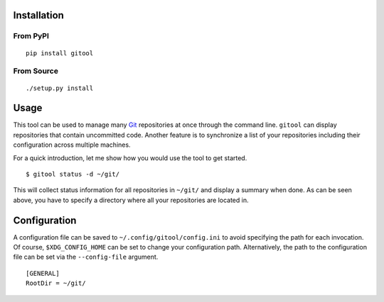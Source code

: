 .. image:: https://img.shields.io/pypi/status/gitool.svg
   :target: https://pypi.org/project/gitool/

.. image:: https://img.shields.io/pypi/l/gitool.svg
   :target: https://pypi.org/project/gitool/

.. image:: https://img.shields.io/pypi/pyversions/gitool.svg
   :target: https://pypi.org/project/gitool/

.. image:: https://img.shields.io/pypi/v/gitool.svg
   :target: https://pypi.org/project/gitool/

.. image:: https://img.shields.io/pypi/dm/gitool.svg
   :target: https://pypi.org/project/gitool/

Installation
============

From PyPI
---------
::

   pip install gitool

From Source
-----------
::

   ./setup.py install

Usage
=====

This tool can be used to manage many `Git <https://git-scm.com/>`_ repositories at once through the command line.
``gitool`` can display repositories that contain uncommitted code.
Another feature is to synchronize a list of your repositories including their configuration across multiple machines.

For a quick introduction, let me show how you would use the tool to get started.
::

    $ gitool status -d ~/git/

This will collect status information for all repositories in ``~/git/`` and display a summary when done.
As can be seen above, you have to specify a directory where all your repositories are located in.

Configuration
=============

A configuration file can be saved to ``~/.config/gitool/config.ini`` to avoid specifying the path for each invocation.
Of course, ``$XDG_CONFIG_HOME`` can be set to change your configuration path.
Alternatively, the path to the configuration file can be set via the ``--config-file`` argument.
::

    [GENERAL]
    RootDir = ~/git/
